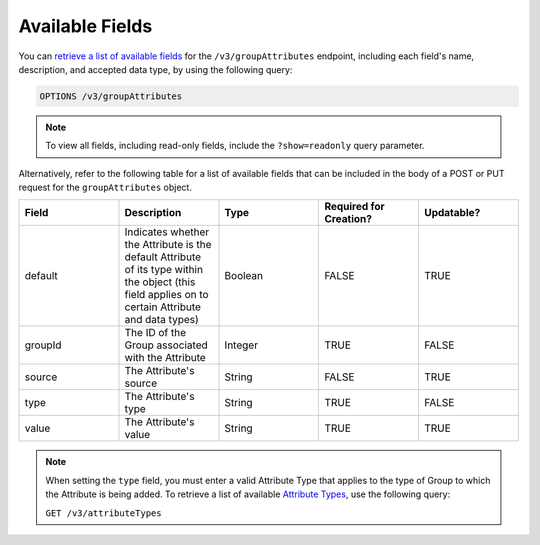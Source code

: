 Available Fields
----------------

You can `retrieve a list of available fields <https://docs.threatconnect.com/en/latest/rest_api/v3/retrieve_fields.html>`_ for the ``/v3/groupAttributes`` endpoint, including each field's name, description, and accepted data type, by using the following query:

.. code::

    OPTIONS /v3/groupAttributes

.. note::
    To view all fields, including read-only fields, include the ``?show=readonly`` query parameter.

Alternatively, refer to the following table for a list of available fields that can be included in the body of a POST or PUT request for the ``groupAttributes`` object.

.. list-table::
   :widths: 20 20 20 20 20
   :header-rows: 1

   * - Field
     - Description
     - Type
     - Required for Creation?
     - Updatable?
   * - default
     - Indicates whether the Attribute is the default Attribute of its type within the object (this field applies on to certain Attribute and data types)
     - Boolean
     - FALSE
     - TRUE
   * - groupId
     - The ID of the Group associated with the Attribute
     - Integer
     - TRUE
     - FALSE
   * - source
     - The Attribute's source
     - String
     - FALSE
     - TRUE
   * - type
     - The Attribute's type
     - String
     - TRUE
     - FALSE
   * - value
     - The Attribute's value
     - String
     - TRUE
     - TRUE

.. note::
    When setting the ``type`` field, you must enter a valid Attribute Type that applies to the type of Group to which the Attribute is being added. To retrieve a list of available `Attribute Types <https://docs.threatconnect.com/en/latest/rest_api/v3/attribute_types/attribute_types.html>`_, use the following query:
    
    ``GET /v3/attributeTypes``
